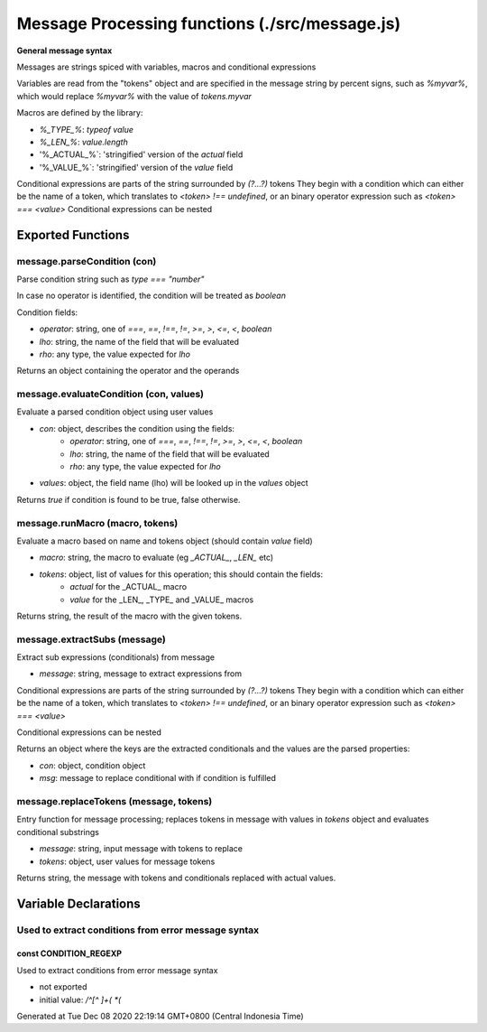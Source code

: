 ===============================================
Message Processing functions (./src/message.js)
===============================================

**General message syntax**

Messages are strings spiced with variables, macros and conditional expressions

Variables are read from the "tokens" object and are specified in the message string by percent signs, such as `%myvar%`,
which would replace `%myvar%` with the value of `tokens.myvar`

Macros are defined by the library:

* `%_TYPE_%`: `typeof value`
* `%_LEN_%`: `value.length`
* '%_ACTUAL_%`: 'stringified' version of the `actual` field
* '%_VALUE_%`: 'stringified' version of the `value` field

Conditional expressions are parts of the string surrounded by `(?...?)` tokens They begin with a condition which can
either be the name of a token, which translates to `<token> !== undefined`, or an binary operator expression such as
`<token> === <value>` Conditional expressions can be nested


Exported Functions
==================


message.parseCondition (con)
~~~~~~~~~~~~~~~~~~~~~~~~~~~~

Parse condition string such as `type === "number"`

In case no operator is identified, the condition will be treated as `boolean`

Condition fields:

* `operator`: string, one of `===`, `==`, `!==`, `!=`, `>=`, `>`, `<=`, `<`, `boolean`
* `lho`: string, the name of the field that will be evaluated
* `rho`: any type, the value expected for `lho`

Returns an object containing the operator and the operands


message.evaluateCondition (con, values)
~~~~~~~~~~~~~~~~~~~~~~~~~~~~~~~~~~~~~~~

Evaluate a parsed condition object using user values

* `con`: object, describes the condition using the fields:
   * `operator`: string, one of `===`, `==`, `!==`, `!=`, `>=`, `>`, `<=`, `<`, `boolean`
   * `lho`: string, the name of the field that will be evaluated
   * `rho`: any type, the value expected for `lho`
* `values`: object, the field name (lho) will be looked up in the `values` object

Returns `true` if condition is found to be true, false otherwise.


message.runMacro (macro, tokens)
~~~~~~~~~~~~~~~~~~~~~~~~~~~~~~~~

Evaluate a macro based on name and tokens object (should contain `value` field)

* `macro`: string, the macro to evaluate (eg `_ACTUAL_`, `_LEN_` etc)
* `tokens`: object, list of values for this operation; this should contain the fields:
   * `actual` for the _ACTUAL_ macro
   * `value` for the _LEN_, _TYPE_ and _VALUE_ macros

Returns string, the result of the macro with the given tokens.


message.extractSubs (message)
~~~~~~~~~~~~~~~~~~~~~~~~~~~~~

Extract sub expressions (conditionals) from message

* `message`: string, message to extract expressions from

Conditional expressions are parts of the string surrounded by `(?...?)` tokens They begin with a condition which can
either be the name of a token, which translates to `<token> !== undefined`, or an binary operator expression such as
`<token> === <value>`

Conditional expressions can be nested

Returns an object where the keys are the extracted conditionals and the values are the parsed properties:

* `con`: object, condition object
* `msg`: message to replace conditional with if condition is fulfilled


message.replaceTokens (message, tokens)
~~~~~~~~~~~~~~~~~~~~~~~~~~~~~~~~~~~~~~~

Entry function for message processing; replaces tokens in message with values in `tokens` object and evaluates
conditional substrings

* `message`: string, input message with tokens to replace
* `tokens`: object, user values for message tokens

Returns string, the message with tokens and conditionals replaced with actual values.


Variable Declarations
=====================


Used to extract conditions from error message syntax
~~~~~~~~~~~~~~~~~~~~~~~~~~~~~~~~~~~~~~~~~~~~~~~~~~~~


const CONDITION_REGEXP
----------------------

Used to extract conditions from error message syntax

* not exported
* initial value: `/^[^ ]+( *(`

Generated at Tue Dec 08 2020 22:19:14 GMT+0800 (Central Indonesia Time)
